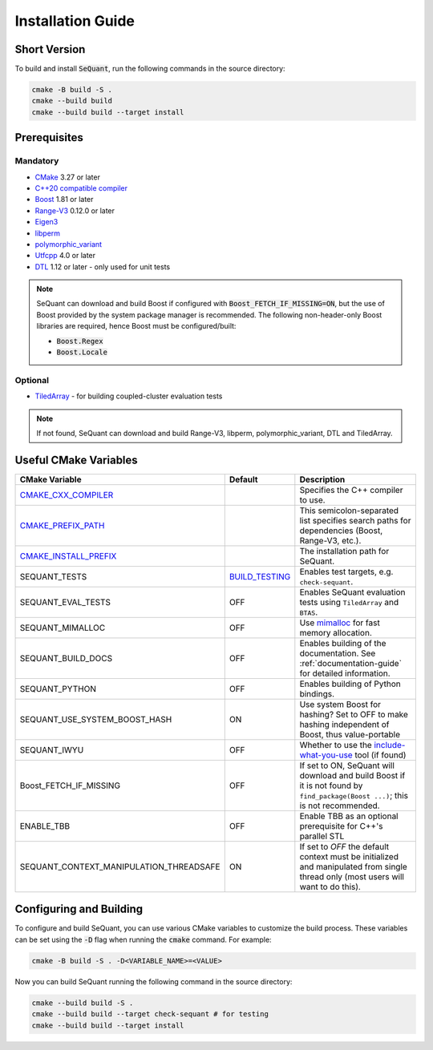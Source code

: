 Installation Guide
==================

Short Version
-------------
To build and install :code:`SeQuant`, run the following commands in the source directory:

.. code-block:: bash

    cmake -B build -S .
    cmake --build build
    cmake --build build --target install


Prerequisites
-------------

Mandatory
~~~~~~~~~

* `CMake <https://cmake.org/>`_ 3.27 or later
* `C++20 compatible compiler <https://en.cppreference.com/w/cpp/compiler_support#cpp20>`_
* `Boost <https://www.boost.org/>`_ 1.81 or later
* `Range-V3 <https://github.com/ericniebler/range-v3.git>`_ 0.12.0 or later
* `Eigen3 <http://eigen.tuxfamily.org/>`_ 
* `libperm <https://github.com/Krzmbrzl/libPerm>`_
* `polymorphic_variant <https://github.com/Krzmbrzl/polymorphic_variant>`_
* `Utfcpp <https://github.com/nemtrif/utfcpp>`_ 4.0 or later
* `DTL <https://github.com/cubicdaiya/dtl>`_ 1.12 or later - only used for unit tests

.. note:: SeQuant can download and build Boost if configured with :code:`Boost_FETCH_IF_MISSING=ON`, but the use of Boost provided by the system package manager is recommended. The following non-header-only Boost libraries are required, hence Boost must be configured/built:

    * :code:`Boost.Regex`
    * :code:`Boost.Locale`


Optional
~~~~~~~~
* `TiledArray <https://github.com/ValeevGroup/tiledarray.git>`_ - for building coupled-cluster evaluation tests

.. note:: If not found, SeQuant can download and build Range-V3, libperm, polymorphic_variant, DTL and TiledArray.


Useful CMake Variables
----------------------

.. list-table::
   :widths: 20 10 70
   :header-rows: 1

   * - CMake Variable
     - Default
     - Description
   * - `CMAKE_CXX_COMPILER <https://cmake.org/cmake/help/latest/variable/CMAKE_LANG_COMPILER.html#variable:CMAKE_%3CLANG%3E_COMPILER>`_
     -
     - Specifies the C++ compiler to use.
   * - `CMAKE_PREFIX_PATH <https://cmake.org/cmake/help/latest/variable/CMAKE_PREFIX_PATH.html>`_
     -
     - This semicolon-separated list specifies search paths for dependencies (Boost, Range-V3, etc.).
   * - `CMAKE_INSTALL_PREFIX <https://cmake.org/cmake/help/latest/variable/CMAKE_INSTALL_PREFIX.html>`_
     -
     - The installation path for SeQuant.
   * - SEQUANT_TESTS
     - `BUILD_TESTING <https://cmake.org/cmake/help/latest/variable/BUILD_TESTING.html>`_
     - Enables test targets, e.g. ``check-sequant``.
   * - SEQUANT_EVAL_TESTS
     - OFF
     - Enables SeQuant evaluation tests using ``TiledArray`` and ``BTAS``.
   * - SEQUANT_MIMALLOC
     - OFF
     - Use `mimalloc <https://github.com/microsoft/mimalloc>`_ for fast memory allocation.
   * - SEQUANT_BUILD_DOCS
     - OFF
     - Enables building of the documentation. See :ref:`documentation-guide` for detailed information.
   * - SEQUANT_PYTHON
     - OFF
     - Enables building of Python bindings.
   * - SEQUANT_USE_SYSTEM_BOOST_HASH
     - ON
     - Use system Boost for hashing? Set to OFF to make hashing independent of Boost, thus value-portable
   * - SEQUANT_IWYU
     - OFF
     - Whether to use the `include-what-you-use <https://github.com/include-what-you-use/include-what-you-use>`_ tool (if found)
   * - Boost_FETCH_IF_MISSING
     - OFF
     - If set to ON, SeQuant will download and build Boost if it is not found by ``find_package(Boost ...)``; this is not recommended.
   * - ENABLE_TBB
     - OFF
     - Enable TBB as an optional prerequisite for C++'s parallel STL
   * - SEQUANT_CONTEXT_MANIPULATION_THREADSAFE
     - ON
     - If set to `OFF` the default context must be initialized and manipulated from single thread only (most users will want to do this).


Configuring and Building
------------------------

To configure and build SeQuant, you can use various CMake variables to customize the build process. These variables can be set using the :code:`-D` flag when running the :code:`cmake` command. For example:

.. code-block:: bash

    cmake -B build -S . -D<VARIABLE_NAME>=<VALUE>

Now you can build SeQuant running the following command in the source directory:

.. code-block:: bash

    cmake --build build -S .
    cmake --build build --target check-sequant # for testing
    cmake --build build --target install
